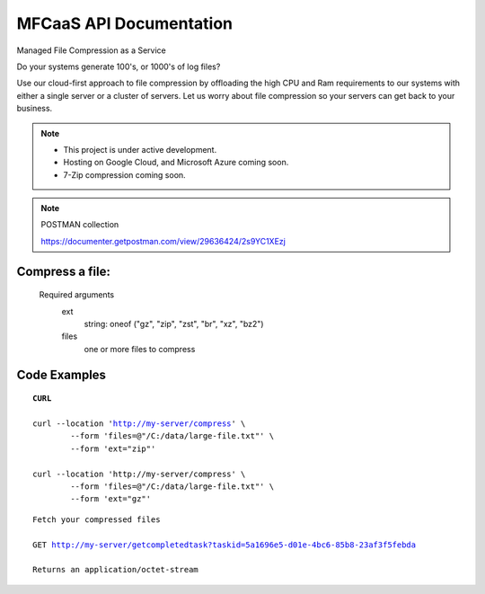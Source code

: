 MFCaaS API Documentation
========================

Managed File Compression as a Service

Do your systems generate 100's, or 1000's of log files?

Use our cloud-first approach to file compression by offloading the high CPU and Ram requirements to our systems with either a single server or a cluster of servers. Let us worry about file compression so your servers can get back to your business.

.. raw:: html
	<p>&nbsp;</p>
	<p>&nbsp;</p>
	<video width="320" height="240" controls>
		<source src="https://github.com/github-mfcaas/docs/blob/main/docs/source/Compress-Request.mp4" type="video/mp4"/>
 		Your browser does not support the video tag.
	</video>
	<p>&nbsp;</p>
	<p>&nbsp;</p>
.. raw:: html
	<p>&nbsp;</p>
	<p>&nbsp;</p>

.. note::

	* This project is under active development.
	* Hosting on Google Cloud, and Microsoft Azure coming soon.
	* 7-Zip compression coming soon.

.. raw:: html
	<p>&nbsp;</p>
	<p>&nbsp;</p>

.. note::
	POSTMAN collection

	https://documenter.getpostman.com/view/29636424/2s9YC1XEzj

.. raw:: html
	<p>&nbsp;</p>
	<p>&nbsp;</p>

Compress a file:
---------------
   Required arguments
      ext
         string: oneof ("gz", "zip", "zst", "br", "xz", "bz2")
      files
         one or more files to compress

.. raw:: html
	<p>&nbsp;</p>
	<p>&nbsp;</p>

Code Examples
-------------


.. parsed-literal::
	**CURL**

	curl --location 'http://my-server/compress' \\ 
		--form 'files=@"/C:/data/large-file.txt"' \\ 
		--form 'ext="zip"' 
	
	curl --location 'http://my-server/compress' \\ 
		--form 'files=@"/C:/data/large-file.txt"' \\ 
		--form 'ext="gz"' 

.. raw:: html
	<p>&nbsp;</p>
	<p>&nbsp;</p>

.. code-block:: json
	:caption: Response

	{
		"body": {
			"ext": "zip",
			"files": [
				"large-file.txt"
			],
			"status": "QUEUED",
			"status_url": "http://my-server/getstatus?taskid=5a1696e5-d01e-4bc6-85b8-23af3f5febda",
			"taskid": "5a1696e5-d01e-4bc6-85b8-23af3f5febda"
		},
		"headers": {
			"content-type": "application/json"
		},
		"status_code": 200
	}

.. raw:: html
	<p>&nbsp;</p>
	<p>&nbsp;</p>

.. code-block:: json	
	:caption: GetStatus - GET http://my-server/getstatus?taskid=5a1696e5-d01e-4bc6-85b8-23af3f5febda

	{
		"body": {
			"datecreated": "2023-09-09 23:33:14",
			"download_url": "http://my-server/getcompletedtask?taskid=5a1696e5-d01e-4bc6-85b8-23af3f5febda",
			"ext": "zip",
			"files": [
					{
						"filename": "large-file.txt",
						"id": 430537
					}
			],
			"status": "COMPLETED",
			"taskid": "5a1696e5-d01e-4bc6-85b8-23af3f5febda"
		},
		"headers": {
			"content-type": "application/json"
		},
		"status_code": 200
	}

.. raw:: html
	<p>&nbsp;</p>
	<p>&nbsp;</p>

.. parsed-literal::

	Fetch your compressed files

	GET http://my-server/getcompletedtask?taskid=5a1696e5-d01e-4bc6-85b8-23af3f5febda

	Returns an application/octet-stream
